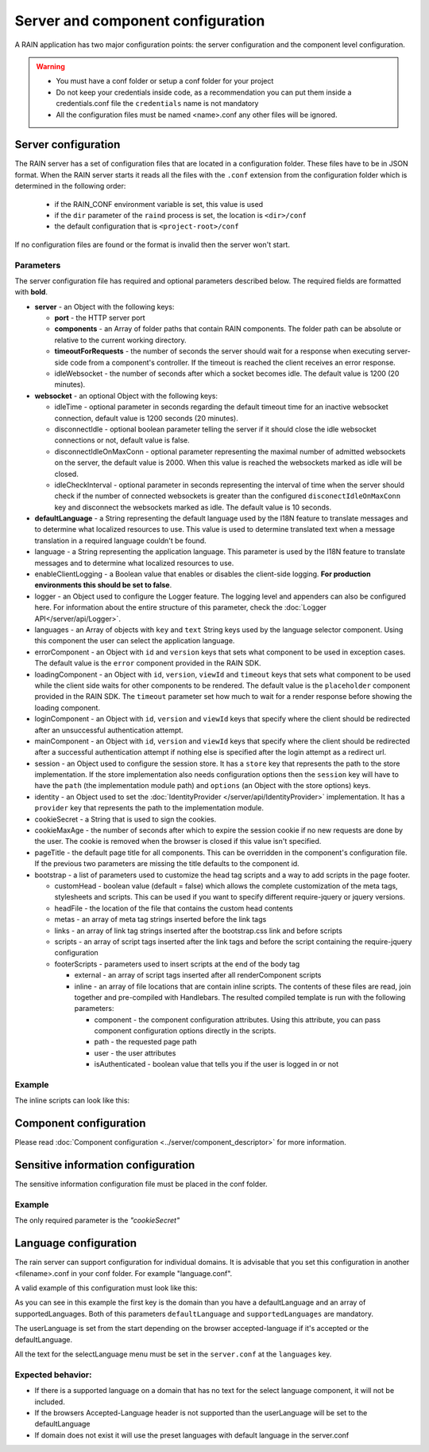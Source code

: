 ==================================
Server and component configuration
==================================

A RAIN application has two major configuration points: the server configuration and the component
level configuration.

.. warning::
    - You must have a conf folder or setup a conf folder for your project
    - Do not keep your credentials inside code, as a recommendation you can put them inside
      a credentials.conf file the ``credentials`` name is not mandatory
    - All the configuration files must be named <name>.conf any other files will be ignored.

--------------------
Server configuration
--------------------

The RAIN server has a set of configuration files that are located in a configuration folder. These
files have to be in JSON format. When the RAIN server starts it reads all the files with the
``.conf`` extension from the configuration folder which is determined in the following order:

 - if the RAIN_CONF environment variable is set, this value is used
 - if the ``dir`` parameter of the ``raind`` process is set, the location is ``<dir>/conf``
 - the default configuration that is ``<project-root>/conf``

If no configuration files are found or the format is invalid then the server won't start.

..........
Parameters
..........

The server configuration file has required and optional parameters described below. The required
fields are formatted with **bold**.

- **server** - an Object with the following keys:

  - **port** - the HTTP server port
  - **components** - an Array of folder paths that contain RAIN components. The folder path can
    be absolute or relative to the current working directory.
  - **timeoutForRequests** - the number of seconds the server should wait for a response when
    executing server-side code from a component's controller. If the timeout is reached the
    client receives an error response.
  - idleWebsocket - the number of seconds after which a socket becomes idle. The default value is
    1200 (20 minutes).

- **websocket** - an optional Object with the following keys:

  - idleTime - optional parameter in seconds regarding the default timeout time for an inactive
    websocket connection, default value is 1200 seconds (20 minutes).
  - disconnectIdle - optional boolean parameter telling the server if it should close the idle
    websocket connections or not, default value is false.
  - disconnectIdleOnMaxConn - optional parameter representing the maximal number of admitted
    websockets on the server, the default value is 2000. When this value is reached
    the websockets marked as idle will be closed.
  - idleCheckInterval - optional parameter in seconds representing the interval of time when
    the server should check if the number of connected websockets is greater than the
    configured ``disconectIdleOnMaxConn`` key and disconnect the websockets marked as idle.
    The default value is 10 seconds.

- **defaultLanguage** - a String representing the default language used by the I18N feature to
  translate messages and to determine what localized resources to use. This value is used to
  determine translated text when a message translation in a required language couldn't be found.

- language - a String representing the application language. This parameter is used by the I18N
  feature to translate messages and to determine what localized resources to use.

- enableClientLogging - a Boolean value that enables or disables the client-side logging.
  **For production environments this should be set to false**.

- logger - an Object used to configure the Logger feature. The logging level and appenders can also
  be configured here. For information about the entire structure of this parameter, check the
  :doc:`Logger API</server/api/Logger>`.

- languages - an Array of objects with ``key`` and ``text`` String keys used by the language
  selector component. Using this component the user can select the application language.

- errorComponent - an Object with ``id`` and ``version`` keys that sets what component to be used
  in exception cases. The default value is the ``error`` component provided in the RAIN SDK.

- loadingComponent - an Object with ``id``, ``version``, ``viewId`` and ``timeout`` keys that sets
  what component to be used while the client side waits for other components to be rendered. The
  default value is the ``placeholder`` component provided in the RAIN SDK. The ``timeout``
  parameter set how much to wait for a render response before showing the loading component.

- loginComponent - an Object with ``id``, ``version`` and ``viewId`` keys that specify where the
  client should be redirected after an unsuccessful authentication attempt.

- mainComponent - an Object with ``id``, ``version`` and ``viewId`` keys that specify where the
  client should be redirected after a successful authentication attempt if nothing else is
  specified after the login attempt as a redirect url.

- session - an Object used to configure the session store. It has a ``store`` key that represents
  the path to the store implementation. If the store implementation also needs configuration
  options then the ``session`` key will have to have the ``path`` (the implementation module path)
  and ``options`` (an Object with the store options) keys.

- identity - an Object used to set the :doc:`IdentityProvider </server/api/IdentityProvider>`
  implementation. It has a ``provider`` key that represents the path to the implementation module.

- cookieSecret - a String that is used to sign the cookies.

- cookieMaxAge - the number of seconds after which to expire the session cookie if no new
  requests are done by the user. The cookie is removed when the browser is closed if this value
  isn't specified.

- pageTitle - the default page title for all components. This can be overridden in the component's
  configuration file. If the previous two parameters are missing the title defaults to the
  component id.

- bootstrap - a list of parameters used to customize the head tag scripts and a way to add scripts
  in the page footer.

  - customHead - boolean value (default = false) which allows the complete customization of the
    meta tags, stylesheets and scripts. This can be used if you want to specify different
    require-jquery or jquery versions.
  - headFile - the location of the file that contains the custom head contents
  - metas - an array of meta tag strings inserted before the link tags
  - links - an array of link tag strings inserted after the bootstrap.css link and before scripts
  - scripts - an array of script tags inserted after the link tags and before the script containing
    the require-jquery configuration
  - footerScripts - parameters used to insert scripts at the end of the body tag

    - external - an array of script tags inserted after all renderComponent scripts
    - inline - an array of file locations that are contain inline scripts. The contents of these
      files are read, join together and pre-compiled with Handlebars. The resulted compiled
      template is run with the following parameters:

      - component - the component configuration attributes. Using this attribute, you can pass
        component configuration options directly in the scripts.
      - path - the requested page path
      - user - the user attributes
      - isAuthenticated - boolean value that tells you if the user is logged in or not

.......
Example
.......

.. code-block:: javascript
    :linenos:

    {
        "server": {
            "port": 1337,
            "timeoutForRequests" : 3,
            "components": ["./components"]
        },

        "websocket": {
                "idleTime": 5,
                "disconnectIdle": true,
                "disconnectIdleOnMaxConn": 2,
                "idleCheckInterval": 5
        },

        "defaultLanguage": "en_US",
        "language": "en_US",

        "enableClientLogging": false,

        "logger": {
            "level": "debug",
            "appenders": [{
                "type": "console",
                "layout": {
                    "type": "pattern",
                    "params": {
                        "pattern": "%logger - %source - [%level] %date: %message %stacktrace"
                    }
                },
                "params": {
                    "debug": {
                        "foreground": "green"
                    },
                    "info": {
                        "foreground": "cyan"
                    },
                    "warn": {
                        "foreground": "yellow"
                    },
                    "error": {
                        "foreground": "red"
                    },
                    "fatal": {
                        "foreground": "black",
                        "background": "red"
                    }
                }
            }]
        },

        "languages": [
            {"key": "en_US", "text": "English"},
            {"key": "de_DE", "text": "Deutsch"},
            {"key": "ro_RO", "text": "Română"},
            {"key": "ar_SA", "text": "عربي"}
        ],

        "errorComponent": {
            "id": "error",
            "version": "1.0"
        },

        "loadingComponent": {
            "id": "placeholder",
            "version": "1.0",
            "viewId": "index",
            "timeout": 500
        },

         "loginComponent": {
            "id": "user",
            "version": "1.0",
            "viewId": "login"
        },

        "mainComponent": {
            "id": "sprint_example_list",
            "version": "1.0",
            "viewId": "index"
        },

        "session": {
            "store": "./configuration/custom_session_store"
        },

        "identity": {
            "provider": "./configuration/custom_identity_provider"
        },

        "bootstrap": {
            "customHead": false,
            "headFile": "./resources/custom_bootstrap.html",
            "metas": [
                "<meta name='viewport' content='width=device-width, initial-scale=1, maximum-scale=1'>"
            ],
            "links": [
                "<link rel='stylesheet' type='text/css' href='/globalComponent/resources/global.css'>"
            ],
            "scripts": [
                "<script type=\"text/javascript\" src=\"/globalComponent/js/util.js\"></script>"
            ],
            "footerScripts": {
                "external": [
                    "<script type=\"text/javascript\" src=\"/globalComponent/js/analytics.js\"></script>"
                ],
                "inline": [
                    "./resources/user_analytics.html"
                ]
            }
        }

    }

The inline scripts can look like this:

.. code-block:: javascript
    :linenos:

    <script type="text/javascript" src="/globalComponent/js/another_script.js"></script>
    <script type="text/javascript">//<![CDATA[
        var page = '{{component.id}}/{{path}}';
        {{#if user.isAuthenticated}}
            var username = '{{user.username}}';
        {{/if}}
    //]]></script>

-----------------------
Component configuration
-----------------------

Please read :doc:`Component configuration <../server/component_descriptor>` for more information.

-----------------------------------
Sensitive information configuration
-----------------------------------

The sensitive information configuration file must be placed in the conf folder.

.......
Example
.......

.. code-block:: javascript
    :linenos:

    {

        "cookieSecret": "custom secret",
        "custom_sensitivekey": "custom sensitive value"

    }

The only required parameter is the *"cookieSecret"*

----------------------
Language configuration
----------------------

The rain server can support configuration for individual domains. It is advisable that you set
this configuration in another <filename>.conf in your conf folder. For example "language.conf".

A valid example of this configuration must look like this:

.. code-block:: javascript
    :linenos:

     {
        "tlds": {
            "net": {
                "defaultLanguage": "en_US",
                "supportedLanguages": ["en_US", "ro_RO", "en_UK"]
            },
            "com": {
                "defaultLanguage": "en_US",
                "supportedLanguages": ["en_US", "ro_RO", "en_UK"]
            }
        }
    }

As you can see in this example the first key is the domain than you have a defaultLanguage and
an array of supportedLanguages. Both of this parameters ``defaultLanguage`` and ``supportedLanguages``
are mandatory.

The userLanguage is set from the start depending on the browser accepted-language if it's accepted
or the defaultLanguage.

All the text for the selectLanguage menu must be set in the ``server.conf`` at the ``languages`` key.

..................
Expected behavior:
..................

- If there is a supported language on a domain that has no text for the select language component,
  it will not be included.
- If the browsers Accepted-Language header is not supported than the userLanguage will be set to
  the defaultLanguage
- If domain does not exist it will use the preset languages with default language in the server.conf
